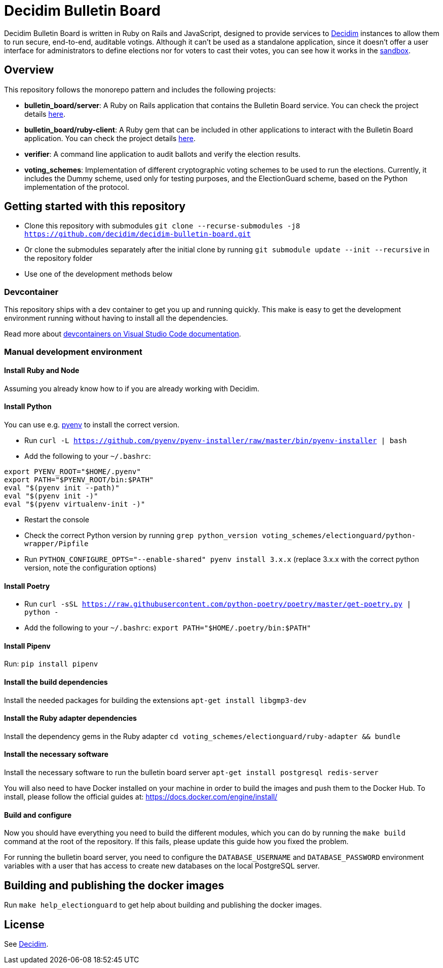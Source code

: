 = Decidim Bulletin Board

Decidim Bulletin Board is written in Ruby on Rails and JavaScript, designed to provide services to https://decidim.org[Decidim] instances to allow them to run secure, end-to-end, auditable votings. Although it can't be used as a standalone application, since it doesn't offer a user interface for administrators to define elections nor for voters to cast their votes, you can see how it works in the https://decidim-bulletin-board-staging.herokuapp.com/sandbox/elections[sandbox].

== Overview

This repository follows the monorepo pattern and includes the following projects:

- **bulletin_board/server**: A Ruby on Rails application that contains the Bulletin Board service. You can check the project details https://github.com/decidim/decidim-bulletin-board/blob/develop/bulletin_board/server/README.md[here].
- **bulletin_board/ruby-client**: A Ruby gem that can be included in other applications to interact with the Bulletin Board application. You can check the project details https://github.com/decidim/decidim-bulletin-board/blob/develop/bulletin_board/ruby-client/README.md[here].
- **verifier**: A command line application to audit ballots and verify the election results.
- **voting_schemes**: Implementation of different cryptographic voting schemes to be used to run the elections. Currently, it includes the Dummy scheme, used only for testing purposes, and the ElectionGuard scheme, based on the Python implementation of the protocol.

== Getting started with this repository

- Clone this repository with submodules `git clone --recurse-submodules -j8 https://github.com/decidim/decidim-bulletin-board.git`
- Or clone the submodules separately after the initial clone by running `git submodule update --init --recursive` in the repository folder
- Use one of the development methods below

=== Devcontainer

This repository ships with a dev container to get you up and running quickly. This make is easy to get the development environment running without having to install all the dependencies.

Read more about https://code.visualstudio.com/docs/remote/containers[devcontainers on Visual Studio Code documentation].

=== Manual development environment

==== Install Ruby and Node

Assuming you already know how to if you are already working with Decidim.

==== Install Python

You can use e.g. https://github.com/pyenv/pyenv[pyenv] to install the correct version.

- Run `curl -L https://github.com/pyenv/pyenv-installer/raw/master/bin/pyenv-installer | bash`
- Add the following to your `~/.bashrc`:
```
export PYENV_ROOT="$HOME/.pyenv"
export PATH="$PYENV_ROOT/bin:$PATH"
eval "$(pyenv init --path)"
eval "$(pyenv init -)"
eval "$(pyenv virtualenv-init -)"
```
- Restart the console
- Check the correct Python version by running `grep python_version voting_schemes/electionguard/python-wrapper/Pipfile`
- Run `PYTHON_CONFIGURE_OPTS="--enable-shared" pyenv install 3.x.x` (replace 3.x.x with the correct python version, note the configuration options)

==== Install Poetry

- Run `curl -sSL https://raw.githubusercontent.com/python-poetry/poetry/master/get-poetry.py | python -`
- Add the following to your `~/.bashrc`: `export PATH="$HOME/.poetry/bin:$PATH"`

==== Install Pipenv

Run: `pip install pipenv`

==== Install the build dependencies

Install the needed packages for building the extensions `apt-get install libgmp3-dev`

==== Install the Ruby adapter dependencies

Install the dependency gems in the Ruby adapter `cd voting_schemes/electionguard/ruby-adapter && bundle`

==== Install the necessary software

Install the necessary software to run the bulletin board server `apt-get install postgresql redis-server`

You will also need to have Docker installed on your machine in order to build the images and push them to the Docker Hub. To install, please follow the official guides at:
https://docs.docker.com/engine/install/

==== Build and configure

Now you should have everything you need to build the different modules, which you can do by running the `make build` command at the root of the repository. If this fails, please update this guide how you fixed the problem.

For running the bulletin board server, you need to configure the `DATABASE_USERNAME` and `DATABASE_PASSWORD` environment variables with a user that has access to create new databases on the local PostgreSQL server.

== Building and publishing the docker images

Run `make help_electionguard` to get help about building and publishing the docker images.

== License

See https://github.com/decidim/decidim[Decidim].
